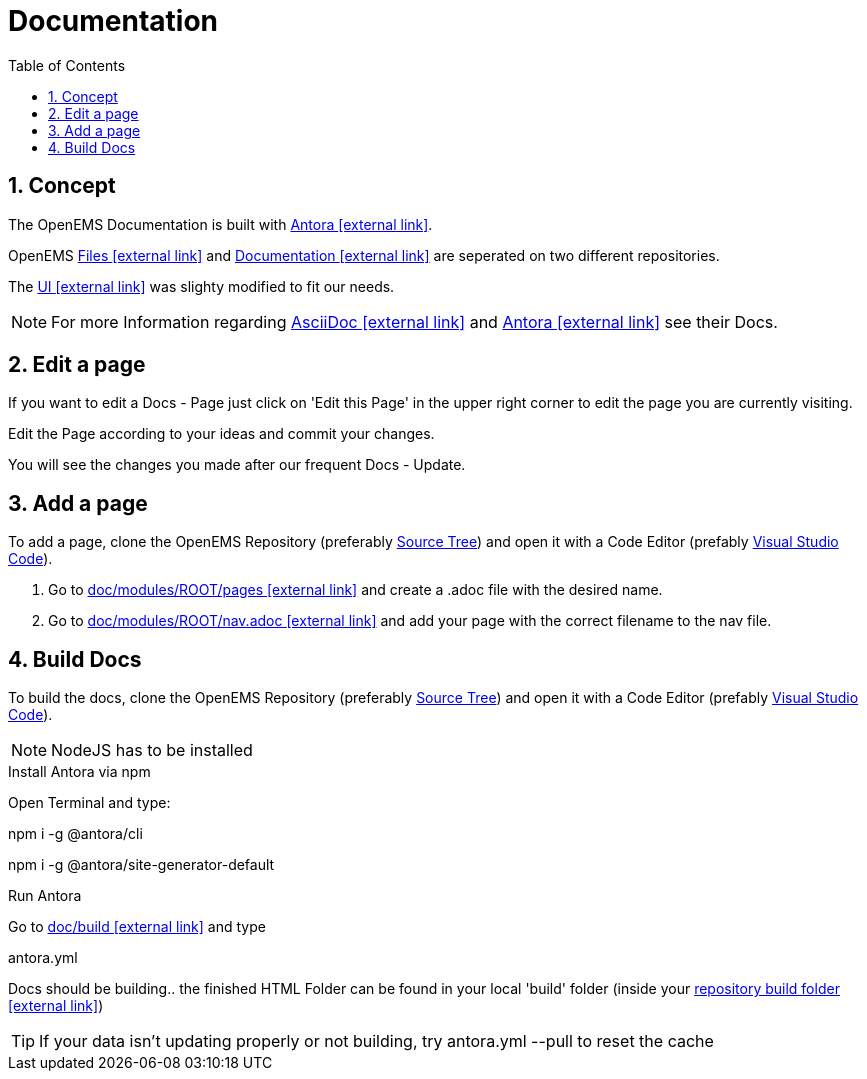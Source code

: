 ifndef::backend-pdf[]
= Documentation
endif::[]
:sectnums:
:sectnumlevels: 4
:toc:
:toclevels: 4
:experimental:
:keywords: AsciiDoc
:source-highlighter: highlight.js
:icons: font

== Concept

The OpenEMS Documentation is built with https://antora.org/[Antora icon:external-link[]].

OpenEMS https://github.com/OpenEMS/openems[Files icon:external-link[]] and https://github.com/OpenEMS/openems.io[Documentation icon:external-link[]] are seperated on two different repositories.

The https://github.com/OpenEMS/openems/blob/develop/doc/build/uibundle_openems.zip?raw=true[UI icon:external-link[]] was slighty modified to fit our needs.

NOTE: For more Information regarding https://asciidoctor.org/docs/asciidoc-writers-guide/[AsciiDoc icon:external-link[]] and https://docs.antora.org/antora/1.1/[Antora icon:external-link[]] see their Docs.

== Edit a page

If you want to edit a Docs - Page just click on 'Edit this Page' in the upper right corner to edit the page you are currently visiting.

Edit the Page according to your ideas and commit your changes.

You will see the changes you made after our frequent Docs - Update.


== Add a page

To add a page, clone the OpenEMS Repository (preferably xref:gettingstarted.adoc#_download_the_source_code[Source Tree]) and open it with a Code Editor (prefably xref:gettingstarted.adoc#_setup_visual_studio_code_for_openems_ui[Visual Studio Code]).

1. Go to https://github.com/OpenEMS/openems/tree/develop/doc/modules/ROOT/pages[doc/modules/ROOT/pages icon:external-link[]] and create a .adoc file with the desired name.

2. Go to https://github.com/OpenEMS/openems/blob/develop/doc/modules/ROOT/nav.adoc[doc/modules/ROOT/nav.adoc icon:external-link[]] and add your page with the correct filename to the nav file.



== Build Docs

To build the docs, clone the OpenEMS Repository (preferably xref:gettingstarted.adoc#_download_the_source_code[Source Tree]) and open it with a Code Editor (prefably xref:gettingstarted.adoc#_setup_visual_studio_code_for_openems_ui[Visual Studio Code]).

NOTE: NodeJS has to be installed

.Install Antora via npm

Open Terminal and type:
====
npm i -g @antora/cli

npm i -g @antora/site-generator-default
====

.Run Antora

Go to https://github.com/OpenEMS/openems/tree/develop/doc/build[doc/build icon:external-link[]] and type
====
antora.yml
====
Docs should be building.. the finished HTML Folder can be found in your local 'build' folder (inside your https://github.com/OpenEMS/openems/tree/develop/doc/build[repository build folder icon:external-link[]])

TIP: If your data isn't updating properly or not building, try antora.yml --pull to reset the cache